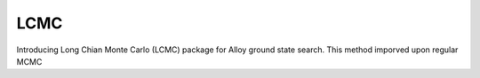 ===========
LCMC
===========

Introducing Long Chian Monte Carlo (LCMC) package for Alloy ground state search. This method imporved upon regular MCMC
